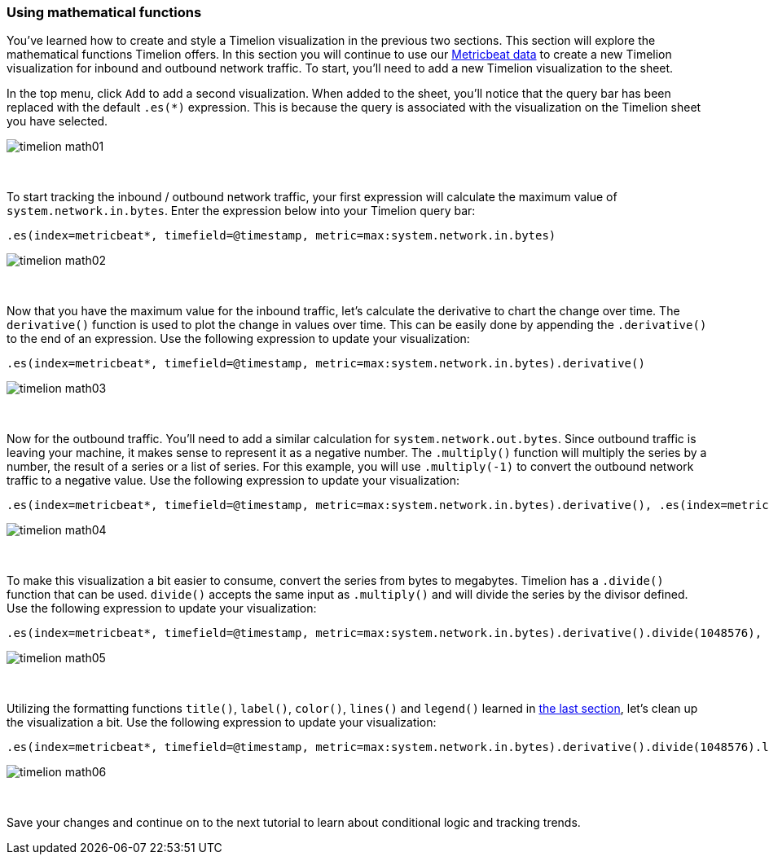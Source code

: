 [[timelion-math]]
=== Using mathematical functions

You’ve learned how to create and style a Timelion visualization in the previous two sections. This section will explore the mathematical functions Timelion offers. In this section you will continue to use our https://www.elastic.co/downloads/beats/metricbeat[Metricbeat data] to create a new Timelion visualization for inbound and outbound network traffic. To start, you'll need to add a new Timelion visualization to the sheet.

In the top menu, click `Add` to add a second visualization. When added to the sheet, you’ll notice that the query bar has been replaced with the default `.es(*)` expression. This is because the query is associated with the visualization on the Timelion sheet you have selected. 

image::images/timelion-math01.png[]
{nbsp}

To start tracking the inbound / outbound network traffic, your first expression will calculate the maximum value of `system.network.in.bytes`. Enter the expression below into your Timelion query bar:

[source,text]
----------------------------------
.es(index=metricbeat*, timefield=@timestamp, metric=max:system.network.in.bytes)
----------------------------------

image::images/timelion-math02.png[]
{nbsp}

Now that you have the maximum value for the inbound traffic, let’s calculate the derivative to chart the change over time. The `derivative()` function is used to plot the change in values over time. This can be easily done by appending the `.derivative()` to the end of an expression. Use the following expression to update your visualization:

[source,text]
----------------------------------
.es(index=metricbeat*, timefield=@timestamp, metric=max:system.network.in.bytes).derivative()
----------------------------------

image::images/timelion-math03.png[]
{nbsp}

Now for the outbound traffic. You'll need to add a similar calculation for `system.network.out.bytes`. Since outbound traffic is leaving your machine, it makes sense to represent it as a negative number. The `.multiply()` function will multiply the series by a  number, the result of a series or a list of series. For this example, you will use `.multiply(-1)` to convert the outbound network traffic to a negative value. Use the following expression to update your visualization:

[source,text]
----------------------------------
.es(index=metricbeat*, timefield=@timestamp, metric=max:system.network.in.bytes).derivative(), .es(index=metricbeat*, timefield=@timestamp, metric=max:system.network.out.bytes).derivative().multiply(-1)
----------------------------------

image::images/timelion-math04.png[]
{nbsp}

To make this visualization a bit easier to consume, convert the series from bytes to megabytes. Timelion has a `.divide()` function that can be used. `divide()` accepts the same input as `.multiply()` and will divide the series by the divisor defined. Use the following expression to update your visualization:

[source,text]
----------------------------------
.es(index=metricbeat*, timefield=@timestamp, metric=max:system.network.in.bytes).derivative().divide(1048576), .es(index=metricbeat*, timefield=@timestamp, metric=max:system.network.out.bytes).derivative().multiply(-1).divide(1048576)
----------------------------------

image::images/timelion-math05.png[]
{nbsp}

Utilizing the formatting functions `title()`, `label()`, `color()`, `lines()` and `legend()` learned in https://www.elastic.co/guide/en/kibana/current/timelion-customize.html[the last section], let’s clean up the visualization a bit. Use the following expression to update your visualization:

[source,text]
----------------------------------
.es(index=metricbeat*, timefield=@timestamp, metric=max:system.network.in.bytes).derivative().divide(1048576).lines(fill=2, width=1).color(green).label("Inbound traffic").title("Network traffic (MB/s)"), .es(index=metricbeat*, timefield=@timestamp, metric=max:system.network.out.bytes).derivative().multiply(-1).divide(1048576).lines(fill=2, width=1).color(blue).label("Outbound traffic").legend(columns=2, position=nw)
----------------------------------

image::images/timelion-math06.png[]
{nbsp}

Save your changes and continue on to the next tutorial to learn about conditional logic and tracking trends.
